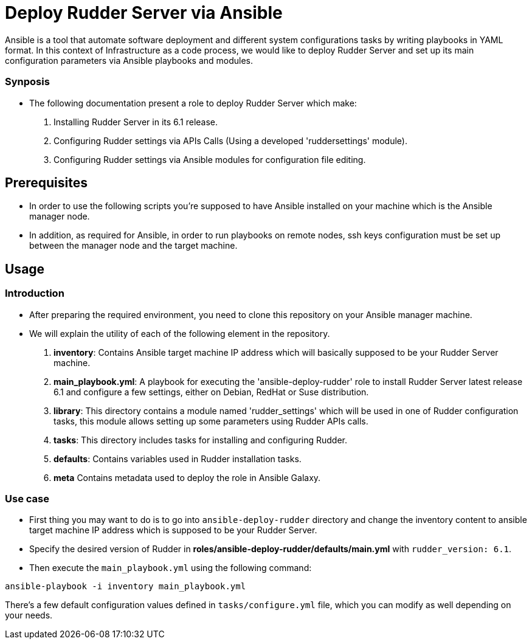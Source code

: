 # Deploy Rudder Server via Ansible 

Ansible is a tool that automate software deployment and different system configurations tasks by writing playbooks in YAML format. In this context of Infrastructure as a code process, we would like to deploy Rudder Server and set up its main configuration parameters via Ansible playbooks and modules.

Synposis
~~~~~~~~

* The following documentation present a role to deploy Rudder Server which make:  

1. Installing Rudder Server in its 6.1 release.
2. Configuring Rudder settings via APIs Calls (Using a developed 'ruddersettings' module).
3. Configuring Rudder settings via Ansible modules for configuration file editing.

== Prerequisites
* In order to use the following scripts you're supposed to have Ansible installed on your machine which is the Ansible manager node.

* In addition, as required for Ansible, in order to run playbooks on remote nodes, ssh keys configuration must be set up between the manager node and the target machine. 

== Usage 

=== Introduction

* After preparing the required environment, you need to clone this repository on your Ansible manager machine.

* We will explain the utility of each of the following element in the repository. 
        
        . *inventory*: Contains Ansible target machine IP address which will basically supposed to be your Rudder Server machine.

        . *main_playbook.yml*: A playbook for executing the 'ansible-deploy-rudder' role to install Rudder Server latest release 6.1 and configure a few settings, either on Debian, RedHat or Suse distribution. 

        . *library*: This directory contains a module named 'rudder_settings' which will be used in one of Rudder configuration tasks, this module allows setting up some parameters using Rudder APIs calls.

        . *tasks*: This directory includes tasks for installing and configuring Rudder.

        . *defaults*: Contains variables used in Rudder installation tasks.

        . *meta* Contains metadata used to deploy the role in Ansible Galaxy.

=== Use case 

* First thing you may want to do is to go into `ansible-deploy-rudder` directory and change the inventory content to ansible target machine IP address which is supposed to be your Rudder Server.

* Specify the desired version of Rudder in *roles/ansible-deploy-rudder/defaults/main.yml* with `rudder_version: 6.1`.

* Then execute the `main_playbook.yml` using the following command:

----
ansible-playbook -i inventory main_playbook.yml
----

There's a few default configuration values defined in `tasks/configure.yml` file, which you can modify as well depending on your needs.
